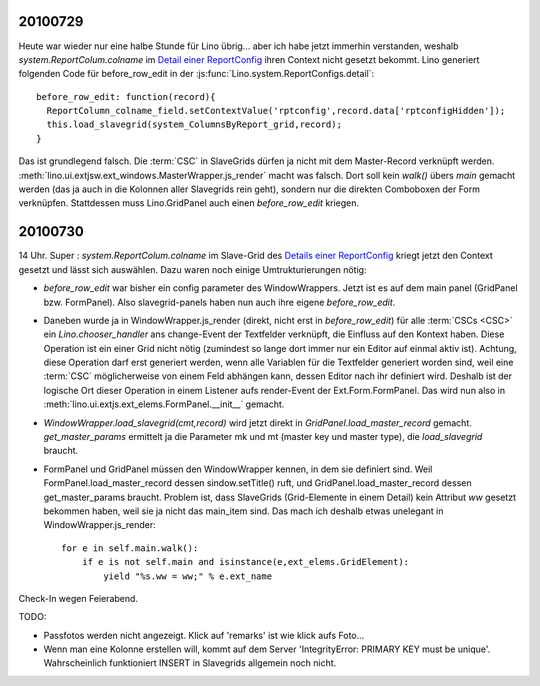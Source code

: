 20100729
========

Heute war wieder nur eine halbe Stunde für Lino übrig... aber ich habe jetzt immerhin verstanden, 
weshalb `system.ReportColum.colname` im `Detail einer ReportConfig <http://127.0.0.1:8000/api/system/ReportConfigs/1?fmt=detail>`_  
ihren Context nicht gesetzt bekommt. Lino generiert folgenden Code für before_row_edit in der 
:js:func:`Lino.system.ReportConfigs.detail`::

  before_row_edit: function(record){
    ReportColumn_colname_field.setContextValue('rptconfig',record.data['rptconfigHidden']);
    this.load_slavegrid(system_ColumnsByReport_grid,record);
  }

Das ist grundlegend falsch. Die :term:`CSC` in SlaveGrids dürfen ja nicht mit dem Master-Record verknüpft werden.
:meth:`lino.ui.extjsw.ext_windows.MasterWrapper.js_render` macht was falsch. 
Dort soll kein `walk()` übers `main` gemacht werden (das ja auch in die Kolonnen aller Slavegrids rein geht), 
sondern nur die direkten Comboboxen der Form verknüpfen. 
Stattdessen muss Lino.GridPanel auch einen `before_row_edit` kriegen.

20100730
========

14 Uhr. Super : `system.ReportColum.colname` im Slave-Grid des `Details einer ReportConfig <http://127.0.0.1:8000/api/system/ReportConfigs/1?fmt=detail>`_  kriegt jetzt den Context gesetzt und lässt sich auswählen. 
Dazu waren noch einige Umtrukturierungen nötig:

- `before_row_edit` war bisher ein config parameter des WindowWrappers. Jetzt ist es auf dem main panel (GridPanel bzw. FormPanel). 
  Also slavegrid-panels haben nun auch ihre eigene `before_row_edit`.

- Daneben wurde ja in WindowWrapper.js_render (direkt, nicht erst in `before_row_edit`) für alle :term:`CSCs <CSC>` ein `Lino.chooser_handler` ans change-Event der Textfelder verknüpft, die Einfluss auf den Kontext haben. Diese Operation ist ein einer Grid nicht nötig (zumindest so lange dort immer nur ein Editor auf einmal aktiv ist). Achtung, diese Operation darf erst generiert werden, wenn alle Variablen für die Textfelder generiert worden sind, weil eine :term:`CSC` möglicherweise von einem Feld abhängen kann, dessen Editor nach ihr definiert wird. Deshalb ist der logische Ort dieser Operation in einem Listener aufs render-Event der Ext.Form.FormPanel. Das wird nun also in :meth:`lino.ui.extjs.ext_elems.FormPanel.__init__` gemacht.

- `WindowWrapper.load_slavegrid(cmt,record)` wird jetzt direkt in `GridPanel.load_master_record` gemacht.
  `get_master_params` ermittelt ja die Parameter mk und mt (master key und master type), die `load_slavegrid` braucht.

- FormPanel und GridPanel müssen den WindowWrapper kennen, in dem sie definiert sind. Weil FormPanel.load_master_record dessen sindow.setTitle() ruft, und GridPanel.load_master_record dessen get_master_params braucht. Problem ist, dass SlaveGrids (Grid-Elemente in einem Detail) kein Attribut `ww` gesetzt bekommen haben, weil sie ja nicht das main_item sind. Das mach ich deshalb etwas unelegant in WindowWrapper.js_render::

      for e in self.main.walk():
          if e is not self.main and isinstance(e,ext_elems.GridElement):
              yield "%s.ww = ww;" % e.ext_name

Check-In wegen Feierabend.

TODO:

- Passfotos werden nicht angezeigt. Klick auf 'remarks' ist wie klick aufs Foto...
- Wenn man eine Kolonne erstellen will, kommt auf dem Server 'IntegrityError: PRIMARY KEY must be unique'. Wahrscheinlich funktioniert INSERT in Slavegrids allgemein noch nicht.
